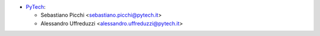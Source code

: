 * `PyTech <https://pytech.it>`_:

  * Sebastiano Picchi <sebastiano.picchi@pytech.it>
  * Alessandro Uffreduzzi <alessandro.uffreduzzi@pytech.it>

